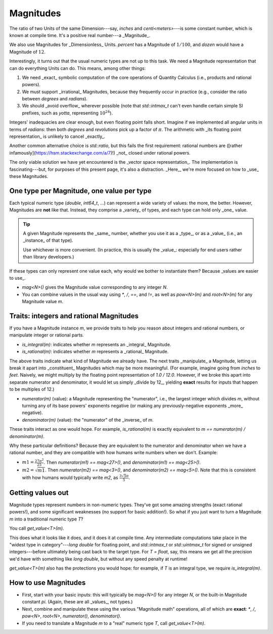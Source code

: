 .. namespace:: units

Magnitudes
==========

The ratio of two Units of the same Dimension---say, `inches` and `centi<meters>`---is some constant
number, which is known at compile time.  It's a positive real number---a _Magnitude_.

We also use Magnitudes for _Dimensionless_ Units.  `percent` has a Magnitude of :math:`1/100`, and
`dozen` would have a Magnitude of :math:`12`.

Interestingly, it turns out that the usual numeric types are not up to this task.  We need
a Magnitude representation that can do everything Units can do.  This means, among other things:

1. We need _exact_ symbolic computation of the core operations of Quantity Calculus (i.e., products
   and rational powers).

2. We must support _irrational_ Magnitudes, because they frequently occur in practice (e.g.,
   consider the ratio between `degrees` and `radians`).

3. We should _avoid overflow_ wherever possible (note that `std::intmax_t` can't even handle certain
   simple SI prefixes, such as `yotta`, representing :math:`10^{24}`).

Integers' inadequacies are clear enough, but even floating point falls short.  Imagine if we
implemented all angular units in terms of `radians`: then both `degrees` and `revolutions` pick up
a factor of :math:`\pi`.  The arithmetic with _its floating point representation_ is unlikely to
cancel _exactly_.

Another common alternative choice is `std::ratio`, but this fails the first requirement: rational
numbers are ([rather infamously](https://hsm.stackexchange.com/a/7)!) _not_ closed under rational
powers.

The only viable solution we have yet encountered is the _vector space representation_.  The
implementation is fascinating---but, for purposes of this present page, it's also a distraction.
_Here,_ we're more focused on how to _use_ these Magnitudes.

One type per Magnitude, one value per type
------------------------------------------

Each typical numeric type (`double`, `int64_t`, ...) can represent a wide variety of values: the
more, the better.  However, Magnitudes are **not** like that.  Instead, they comprise a _variety_ of
types, and each type can hold only _one_ value.

.. tip::

    A given Magnitude represents the _same_ number, whether you use it as a _type_, or as a _value_
    (i.e., an _instance_ of that type).

    Use whichever is more convenient.  (In practice, this is usually the _value_: especially for end
    users rather than library developers.)

If these types can only represent one value each, why would we bother to instantiate them?  Because
_values are easier to use_.

- `mag<N>()` gives the Magnitude value corresponding to any integer `N`.
- You can combine values in the usual way using `*`, `/`, `==`, and `!=`, as well as `pow<N>(m)` and
  `root<N>(m)` for any Magnitude value `m`.

Traits: integers and rational Magnitudes
----------------------------------------

If you have a Magnitude instance `m`, we provide traits to help you reason about integers and
rational numbers, or manipulate integer or rational parts.

- `is_integral(m)`: indicates whether `m` represents an _integral_ Magnitude.
- `is_rational(m)`: indicates whether `m` represents a _rational_ Magnitude.

The above traits indicate what kind of Magnitude we already have.  The next traits _manipulate_ a
Magnitude, letting us break it apart into _constituent_ Magnitudes which may be more meaningful.
(For example, imagine going from `inches` to `feet`.  Naively, we might multiply by the floating
point representation of `1.0 / 12.0`.  However, if we broke this apart into separate numerator and
denominator, it would let us simply _divide by 12_, yielding **exact** results for inputs that
happen to be multiples of 12.)

- `numerator(m)` (value): a Magnitude representing the "numerator", i.e., the largest integer which
  divides `m`, without turning any of its base powers' exponents negative (or making any
  previously-negative exponents _more_ negative).
- `denominator(m)` (value): the "numerator" of the _inverse_ of `m`.

These traits interact as one would hope.  For example, `is_rational(m)` is exactly equivalent to
`m == numerator(m) / denominator(m)`.

Why these particular definitions?  Because they are equivalent to the numerator and denominator when
we have a rational number, and they are compatible with how humans write numbers when we don't.
Example:

- :math:`m1 = \frac{27 \pi^2}{25}`.  Then `numerator(m1) == mag<27>()`, and
  `denominator(m1) == mag<25>()`.
- :math:`m2 = \sqrt{m1}`.  Then `numerator(m2) == mag<3>()`, and `denominator(m2) == mag<5>()`.
  Note that this is consistent with how humans would typically write `m2`, as :math:`\frac{3\sqrt{3}
  \pi}{5}`.

Getting values out
------------------

Magnitude types represent numbers in non-numeric types.  They've got some amazing strengths (exact
rational powers!), and some significant weaknesses (no support for basic addition!).  So what if you
just want to turn a Magnitude `m` into a traditional numeric type `T`?

You call `get_value<T>(m)`.

This does what it looks like it does, and it does it at compile time.  Any intermediate computations
take place in the "widest type in category"---`long double` for floating point, and `std::intmax_t`
or `std::uintmax_t` for signed or unsigned integers---before ultimately being cast back to the
target type.  For `T = float`, say, this means we get all the precision we'd have with something
like `long double`, but without any speed penalty at runtime!

`get_value<T>(m)` also has the protections you would hope: for example, if `T` is an integral type,
we require `is_integral(m)`.

How to use Magnitudes
---------------------

- First, start with your basic inputs: this will typically be `mag<N>()` for any integer `N`, or the
  built-in Magnitude constant `pi`.  (Again, these are all _values_, not types.)

- Next, combine and manipulate these using the various "Magnitude math" operations, all of which are
  **exact**: `*`, `/`, `pow<N>`, `root<N>`, `numerator()`, `denominator()`.

- If you need to translate a Magnitude `m` to a "real" numeric type `T`, call `get_value<T>(m)`.
